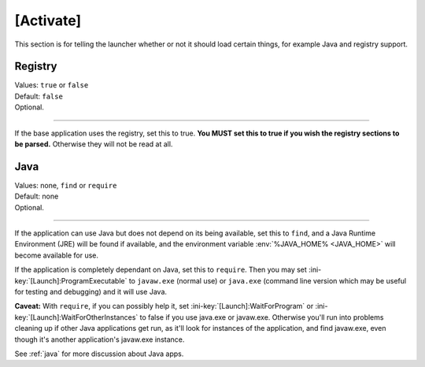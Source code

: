 .. ini-section:: [Activate]

[Activate]
==========

This section is for telling the launcher whether or not it should load certain
things, for example Java and registry support.

.. ini-key:: [Activate]:Registry

Registry
--------

| Values: ``true`` or ``false``
| Default: ``false``
| Optional.

----

If the base application uses the registry, set this to true. **You MUST set this
to true if you wish the registry sections to be parsed.** Otherwise they will
not be read at all.

.. ini-key:: [Activate]:Java

Java
----

| Values: none, ``find`` or ``require``
| Default: none
| Optional.

----

If the application can use Java but does not depend on its being available, set
this to ``find``, and a Java Runtime Environment (JRE) will be found if
available, and the environment variable :env:`%JAVA_HOME% <JAVA_HOME>` will
become available for use.

If the application is completely dependant on Java, set this to ``require``.
Then you may set :ini-key:`[Launch]:ProgramExecutable` to ``javaw.exe`` (normal
use) or ``java.exe`` (command line version which may be useful for testing and
debugging) and it will use Java.

**Caveat:** With ``require``, if you can possibly help it, set
:ini-key:`[Launch]:WaitForProgram` or :ini-key:`[Launch]:WaitForOtherInstances`
to false if you use java.exe or javaw.exe. Otherwise you'll run into problems
cleaning up if other Java applications get run, as it'll look for instances of
the application, and find javaw.exe, even though it's another application's
javaw.exe instance.

See :ref:`java` for more discussion about Java apps.

